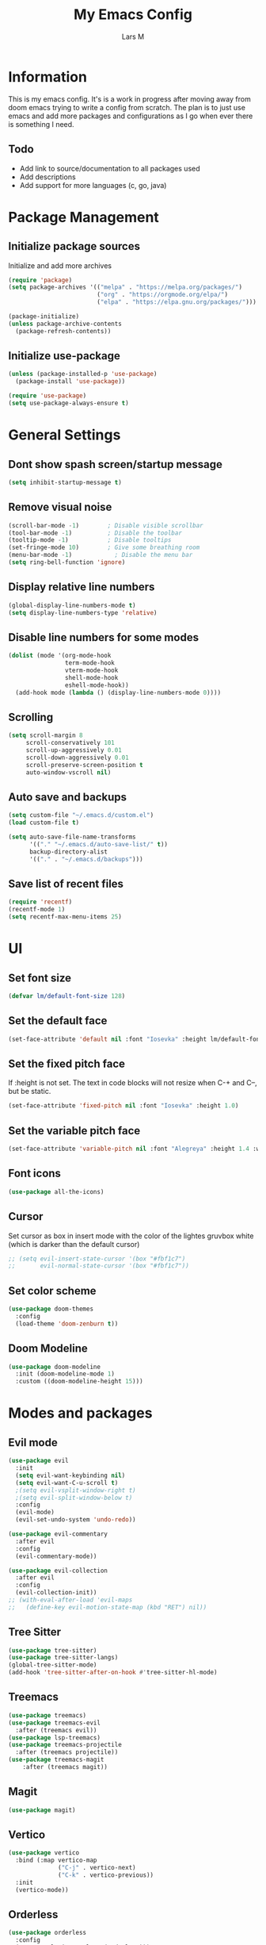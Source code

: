 #+title: My Emacs Config
#+author: Lars M
#+startup: fold
* Information
This is my emacs config. It's is a work in progress after moving away from doom emacs trying to write a config from scratch. The plan is to just use emacs and add more packages and configurations as I go when ever there is something I need. 

** Todo
- Add link to source/documentation to all packages used
- Add descriptions
- Add support for more languages (c, go, java) 

* Package Management
** Initialize package sources
Initialize and add more archives
#+begin_src emacs-lisp
  (require 'package)
  (setq package-archives '(("melpa" . "https://melpa.org/packages/")
                           ("org" . "https://orgmode.org/elpa/")
                           ("elpa" . "https://elpa.gnu.org/packages/")))

  (package-initialize)
  (unless package-archive-contents
    (package-refresh-contents))
#+end_src

** Initialize use-package
#+begin_src emacs-lisp
  (unless (package-installed-p 'use-package)
    (package-install 'use-package))

  (require 'use-package)
  (setq use-package-always-ensure t)
#+end_src

* General Settings
** Dont show spash screen/startup message
#+begin_src emacs-lisp
  (setq inhibit-startup-message t)
#+end_src

** Remove visual noise
#+begin_src emacs-lisp
  (scroll-bar-mode -1)        ; Disable visible scrollbar
  (tool-bar-mode -1)          ; Disable the toolbar
  (tooltip-mode -1)           ; Disable tooltips
  (set-fringe-mode 10)        ; Give some breathing room
  (menu-bar-mode -1)            ; Disable the menu bar
  (setq ring-bell-function 'ignore)
#+end_src

** Display relative line numbers
#+begin_src emacs-lisp
  (global-display-line-numbers-mode t)
  (setq display-line-numbers-type 'relative)
#+end_src

** Disable line numbers for some modes
#+begin_src emacs-lisp
  (dolist (mode '(org-mode-hook
                  term-mode-hook
                  vterm-mode-hook
                  shell-mode-hook
                  eshell-mode-hook))
    (add-hook mode (lambda () (display-line-numbers-mode 0))))
#+end_src

** Scrolling
#+begin_src emacs-lisp
 (setq scroll-margin 8
      scroll-conservatively 101
      scroll-up-aggressively 0.01
      scroll-down-aggressively 0.01
      scroll-preserve-screen-position t
      auto-window-vscroll nil) 
#+end_src

** Auto save and backups
#+begin_src emacs-lisp
  (setq custom-file "~/.emacs.d/custom.el")
  (load custom-file t)

  (setq auto-save-file-name-transforms
        '(("." "~/.emacs.d/auto-save-list/" t))
        backup-directory-alist
        '(("." . "~/.emacs.d/backups")))
#+end_src

** Save list of recent files
#+begin_src emacs-lisp
(require 'recentf)
(recentf-mode 1)
(setq recentf-max-menu-items 25)
#+end_src

* UI
** Set font size
#+begin_src emacs-lisp
  (defvar lm/default-font-size 128)
#+end_src

** Set the default face
#+begin_src emacs-lisp
  (set-face-attribute 'default nil :font "Iosevka" :height lm/default-font-size)
#+end_src

** Set the fixed pitch face
If :height is not set. The text in code blocks will not resize when C-+ and C--, but be static.
#+begin_src emacs-lisp
  (set-face-attribute 'fixed-pitch nil :font "Iosevka" :height 1.0)
#+end_src

** Set the variable pitch face
#+begin_src emacs-lisp
  (set-face-attribute 'variable-pitch nil :font "Alegreya" :height 1.4 :weight 'regular)
#+end_src

** Font icons
#+begin_src emacs-lisp
  (use-package all-the-icons)
#+end_src

** Cursor
Set cursor as box in insert mode with the color of the lightes gruvbox white
(which is darker than the default cursor)
#+begin_src emacs-lisp
  ;; (setq evil-insert-state-cursor '(box "#fbf1c7")
  ;;       evil-normal-state-cursor '(box "#fbf1c7"))
#+end_src

** Set color scheme
#+begin_src emacs-lisp
  (use-package doom-themes
    :config
    (load-theme 'doom-zenburn t))
#+end_src

** Doom Modeline
#+begin_src emacs-lisp
  (use-package doom-modeline
    :init (doom-modeline-mode 1)
    :custom ((doom-modeline-height 15)))
#+end_src

* Modes and packages
** Evil mode
#+begin_src emacs-lisp
  (use-package evil
    :init
    (setq evil-want-keybinding nil)
    (setq evil-want-C-u-scroll t)
    ;(setq evil-vsplit-window-right t)
    ;(setq evil-split-window-below t)
    :config
    (evil-mode)
    (evil-set-undo-system 'undo-redo))

  (use-package evil-commentary
    :after evil
    :config
    (evil-commentary-mode))

  (use-package evil-collection
    :after evil
    :config
    (evil-collection-init))
  ;; (with-eval-after-load 'evil-maps
  ;;   (define-key evil-motion-state-map (kbd "RET") nil))
#+end_src

** Tree Sitter
#+begin_src emacs-lisp
  (use-package tree-sitter)
  (use-package tree-sitter-langs)
  (global-tree-sitter-mode)
  (add-hook 'tree-sitter-after-on-hook #'tree-sitter-hl-mode)
#+end_src

** Treemacs
#+begin_src emacs-lisp
  (use-package treemacs)
  (use-package treemacs-evil
    :after (treemacs evil))
  (use-package lsp-treemacs)
  (use-package treemacs-projectile
    :after (treemacs projectile))
  (use-package treemacs-magit
      :after (treemacs magit))
#+end_src

** Magit
#+begin_src emacs-lisp
(use-package magit)
#+end_src

** Vertico
#+begin_src emacs-lisp
  (use-package vertico
    :bind (:map vertico-map
                ("C-j" . vertico-next)
                ("C-k" . vertico-previous))
    :init
    (vertico-mode))
#+end_src

** Orderless
#+begin_src emacs-lisp
  (use-package orderless
    :config
    (setq completion-styles '(orderless)))
#+end_src

** Marginalia
#+begin_src emacs-lisp
  (use-package marginalia
    :after vertico
    :config
    (marginalia-mode))
#+end_src

** Embark
#+begin_src emacs-lisp
  (use-package embark)
#+end_src

** Consult
#+begin_src emacs-lisp
;;  (use-package consult)
#+end_src

** Flycheck
#+begin_src emacs-lisp
  (use-package flycheck
    :init
    (global-flycheck-mode))
#+end_src

** Projectile
#+begin_src emacs-lisp
  (use-package projectile
    :init (projectile-mode +1)
    :config
    (define-key
        projectile-mode-map
        (kbd "C-c p")
      'projectile-command-map))
#+end_src

** Company
#+begin_src emacs-lisp
  (use-package company
    :init
    (add-hook 'after-init-hook 'global-company-mode))
#+end_src

** Elfeed
#+begin_src emacs-lisp
  (use-package elfeed
    :config
    (setq elfeed-feeds
      '(("www.nrk.no/toppsaker.rss" news)
        ("https://xkcd.com/rss.xml" comedy)
         "http://www.reddit.com/r/battlestations/.rss"))
    (setq-default elfeed-search-filter "@1-week-ago +unread "))
#+end_src

** Yasnippet
#+begin_src emacs-lisp
  (use-package yasnippet
    :config
    ;; (setq yas-snippet-dirs '("~/.emacs.d/snippets"))
    (add-to-list 'load-path
              "~/.emacs.d/plugins/yasnippet")
    (require 'yasnippet)
    (yas-global-mode 1))
  (use-package yasnippet-snippets)
#+end_src

** Which Key
#+begin_src emacs-lisp
(use-package which-key
  :init (which-key-mode)
  :diminish which-key-mode
  :config
  (setq which-key-idle-delay 1))
#+end_src

** Vterm
#+begin_src emacs-lisp
    (use-package vterm
      :commands vterm
      :config
      ;(setq term-prompt-regexp "^[^#$%>\n]*[#$%>] *")  ;; Set this to match your custom shell prompt
      (setq vterm-shell "zsh")
      (setq vterm-max-scrollback 10000))

    (use-package vterm-toggle)
#+end_src
*** Set zsh as default shell instead of bash 
#+begin_src emacs-lisp
(setq explicit-shell-file-name "/usr/bin/zsh")
(setq shell-file-name "zsh")
(setq explicit-zsh-args '("--login" "--interactive"))
(defun zsh-shell-mode-setup ()
  (setq-local comint-process-echoes t))
(add-hook 'shell-mode-hook #'zsh-shell-mode-setup)
#+end_src

* Org-Mode
** Org mode font setup
#+begin_src emacs-lisp
  (defun lm/org-font-setup ()
    ;; Replace list hyphen with dot
    (font-lock-add-keywords 'org-mode
                            '(("^ *\\([-]\\) "
                               (0 (prog1 () (compose-region (match-beginning 1) (match-end 1) "•"))))))

    ;; Set faces for heading levels
    (dolist (face '((org-document-title 1.7 "#cc241d" bold)
           (org-level-1 1.75 "#d79921" bold)
           (org-level-2 1.40 "#d65d0e" bold)
           (org-level-3 1.30 "#cc241d" bold)
           (org-level-4 1.20 "#458588" normal)
           (org-level-5 1.10 "#b16286" normal)
           (org-level-6 1.05 "#689d6a" normal)
           (org-level-7 1.00 "#d79921" normal)
           (org-level-8 1.00 "#8ec07c" normal)))
      (set-face-attribute (nth 0 face) nil :font "Alegreya" :weight (nth 3 face) :height (nth 1 face))) ; :foreground (nth 2 face)))

    ;; Ensure that anything that should be fixed-pitch in Org files appears that way
    (set-face-attribute 'org-block nil :foreground nil :inherit 'fixed-pitch)
    (set-face-attribute 'org-code nil   :inherit '(shadow fixed-pitch))
    (set-face-attribute 'org-table nil   :inherit '(shadow fixed-pitch))
    (set-face-attribute 'org-verbatim nil :inherit '(shadow fixed-pitch))
    (set-face-attribute 'org-special-keyword nil :inherit '(font-lock-comment-face fixed-pitch))
    (set-face-attribute 'org-meta-line nil :inherit '(font-lock-comment-face fixed-pitch))
    (set-face-attribute 'org-checkbox nil :foreground "#98971a" :inherit 'fixed-pitch))
#+end_src

** Set up org mode and org agenda
#+begin_src emacs-lisp
  (defun lm/org-mode-setup ()
    (org-indent-mode)
    (variable-pitch-mode 1)
    (visual-line-mode 1))

  (use-package org
    :hook (org-mode . lm/org-mode-setup)
    :config
    (lm/org-font-setup)
    (setq org-ellipsis " ▾")
    (setq org-return-follows-link t)
    (evil-define-key 'normal org-mode-map (kbd "<RET>") 'org-ctrl-c-ctrl-c)

    (setq org-directory "~/Documents/org/"
          org-agenda-files (list "~/Documents/org/agenda.org"
                               "~/Documents/org/work.org"
                               "~/Documents/org/emacs.org"
                               "~/Documents/org/gtd.org"
                               "~/Documents/org/home.org")
          org-hide-emphasis-markers t
          org-log-done 'time
          org-log-done t
          org-ellipsis " ▾"
          org-todo-keywords        ; This overwrites the default Doom org-todo-keywords
            '((sequence
               "TODO(t)"
               "IN-PROGRESS(p)"
               "WAITING(w)"
               "|"
               "DONE(d)"
               "CANCELLED(c)" )))

    (setq org-capture-templates
          '(("t" "Todo" entry (file+headline "~/Dropbox/documents/org/Todo.org" " Tasks")
             "* TODO %?\n  %i\n  %a")
            ("e" "Emacs" entry (file+headline "~/Documents/org/emacs.org" "Tips, Triks og Todos")
             "* %?\n %t\n %i\n  %a")
            ("n" "Notes" entry (file+headline "~/Dropbox/documents/org/notater.org" "Notater")
             "* TODO %?\n %i\n %a")
            ("j" "Journal" entry (file+datetree "~/Documents/org/journal.org")
             "* %?\nEntered on %U\n  %i\n  %a"))))
#+end_src

** Org Tempo
Needed for "begin_src" snippit ("<s" tab)
#+begin_src emacs-lisp
  (require 'org-tempo)
#+end_src

** Org bullets
Add specific bullets
#+begin_src emacs-lisp
  (use-package org-bullets
    :after org
    :hook (org-mode . org-bullets-mode)
    :custom
    (org-bullets-bullet-list '("⋄" "∘")))
#+end_src

** Visual fill
Center text with wide columns
#+begin_src emacs-lisp
  (defun lm/org-mode-visual-fill ()
    (setq visual-fill-column-width 128
          visual-fill-column-center-text t)
    (visual-fill-column-mode 1))

  (use-package visual-fill-column
    :hook (org-mode . lm/org-mode-visual-fill))

#+end_src

* Keybindings 
** Make ESC quit prompts
#+begin_src emacs-lisp
  (global-set-key (kbd "<escape>") 'keyboard-escape-quit)
#+end_src

** INC/DEC font
  Zoom in/out like we do everywhere else.
#+begin_src emacs-lisp
  (global-set-key (kbd "C-+") 'text-scale-increase)
  (global-set-key (kbd "C--") 'text-scale-decrease)
  (global-set-key (kbd "<C-wheel-up>") 'text-scale-increase)
  (global-set-key (kbd "<C-wheel-down>") 'text-scale-decrease)
#+end_src

** SPC-Bindings
#+begin_src emacs-lisp
  (use-package general
    :config
    (general-define-key
      :keymaps '(normal insert emacs)
      :prefix "SPC"
      :non-normal-prefix "C-SPC"
      "." 'find-file
    ;; Help
      "h f" 'describe-function
      "h k" 'describe-key
    ;; Files
      "f s" 'save-buffer
      "f r" 'consult-recent-file
      "f p" (lambda() (interactive) (find-file "~/.emacs.d/config.org"))
      "b" 'consult-buffer
    ;; Open something 
      "o t" 'org-todo
      "o o" 'org-open-at-point
      "o e" 'elfeed
      "o c" 'org-goto-calendar
    ;; Embark Keybindings
      "g" 'embark-act
    ;; Misc
      "e" 'eval-last-sexp
      "'" 'org-edit-src-code
      "r" 'elfeed-update
      "t" 'vterm-toggle
      "n" 'treemacs
      "p" 'projectile-command-map
      "c" 'comment-line
      "y" 'yas-insert-snippet
      ))
#+end_src

* Languages
** LSP mode
#+begin_src emacs-lisp
  (use-package lsp-mode
    :config
    (lsp-enable-which-key-integration t))
#+end_src

** Dap-mode
#+begin_src emacs-lisp
  (use-package dap-mode
    :after lsp-mode
    :config (dap-auto-configure-mode))
  ;; Fix symbols in testing
  (add-hook 'compilation-filter-hook
          (lambda () (ansi-color-apply-on-region (point-min) (point-max))))
#+end_src

** Python
#+begin_src emacs-lisp
 (use-package lsp-pyright
  :ensure t
  :hook (python-mode . (lambda ()
                          (require 'lsp-pyright)
                          (lsp))))  ; or lsp-deferred 
#+end_src

** Java
*** LSP-java
#+begin_src emacs-lisp
  (use-package lsp-java
  :bind
  (:map lsp-mode-map
        (("\C-\M-b" . lsp-find-implementation)
         ("M-RET" . lsp-execute-code-action)))
  :config
  (add-hook 'java-mode-hook 'lsp))
#+end_src

*** Dap-java
#+begin_src emacs-lisp
  (use-package dap-java
    :ensure nil
    :after (lsp-java)

    :config
    (global-set-key (kbd "<f7>") 'dap-step-in)
    (global-set-key (kbd "<f8>") 'dap-next)
    (global-set-key (kbd "<f9>") 'dap-continue))  

#+end_src

** Rust
#+begin_src emacs-lisp
  (use-package rustic
    :bind (("<f6>" . rustic-format-buffer))
    :config
    (require 'lsp-rust)
    (setq lsp-rust-analyzer-completion-add-call-parenthesis nil))
#+end_src

** JavaScript
*** RJSX mode
#+begin_src emacs-lisp
  (use-package rjsx-mode
    :mode "\\.js\\'")
#+end_src

*** Tide
#+begin_src emacs-lisp
  (defun setup-tide-mode ()
    (interactive)
    (tide-setup)
    (flycheck-mode +1)
    (setq flycheck-check-syntax-automatically '(save mode-enabled))
    (eldoc-mode +1)
    (tide-hl-identifier-mode +1)
    (company-mode +1))
  (use-package tide
    :after (rjsx-mode company flycheck)
    :hook (rjsx-mode . setup-tide-mode))
#+end_src

*** Prettier
#+begin_src emacs-lisp
  (use-package prettier-js
   :after (rjsx-mode)
   :hook (rjsx.mode - prettier-js-mode))
#+end_src

